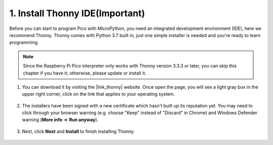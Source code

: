 .. _thonny_ide:

1. Install Thonny IDE(Important)
=======================================

Before you can start to program Pico with MicroPython, you need an integrated development environment (IDE), here we recommend Thonny. Thonny comes with Python 3.7 built in, just one simple installer is needed and you're ready to learn programming.


.. note::

    Since the Raspberry Pi Pico interpreter only works with Thonny version 3.3.3 or later, you can skip this chapter if you have it; otherwise, please update or install it.


#. You can download it by visiting the |link_thonny| website. Once open the page, you will see a light gray box in the upper right corner, click on the link that applies to your operating system.

    .. image:: img/download_thonny.png




#. The installers have been signed with a new certificate which hasn't built up its reputation yet. You may need to click through your browser warning (e.g. choose "Keep" instead of "Discard" in Chrome) and Windows Defender warning (**More info** ⇒ **Run anyway**).

    .. image:: img/install_thonny1.png

#. Next, click **Next** and **Install** to finish installing Thonny.

    .. image:: img/install_thonny6.png
